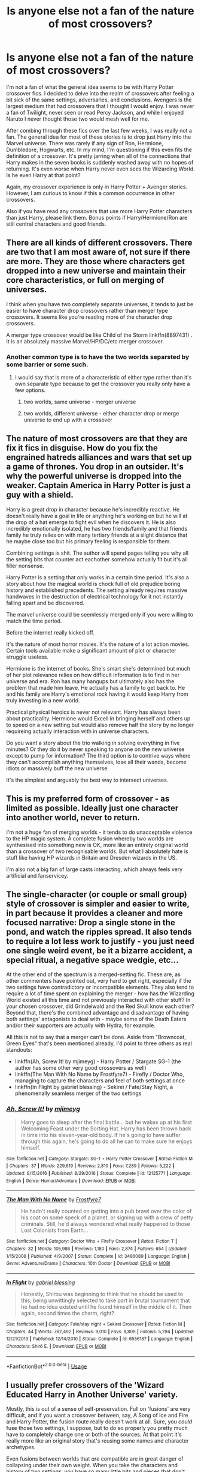 #+TITLE: Is anyone else not a fan of the nature of most crossovers?

* Is anyone else not a fan of the nature of most crossovers?
:PROPERTIES:
:Score: 29
:DateUnix: 1587696572.0
:DateShort: 2020-Apr-24
:FlairText: Discussion
:END:
I'm not a fan of what the general idea seems to be with Harry Potter crossover fics. I decided to delve into the realm of crossovers after feeling a bit sick of the same settings, adversaries, and conclusions. Avengers is the largest medium that had crossovers that I thought I would enjoy. I was never a fan of Twilight, never seen or read Percy Jackson, and while I enjoyed Naruto I never thought those two would mesh well for me.

After combing through these fics over the last few weeks, I was really not a fan. The general idea for most of these stories is to drop just Harry into the Marvel universe. There was rarely if any sign of Ron, Hermione, Dumbledore, Hogwarts, etc. In my mind, I'm questioning if this even fits the definition of a crossover. It's pretty jarring when all of the connections that Harry makes in the seven books is suddenly washed away with no hopes of returning. It's even worse when Harry never even sees the Wizarding World. Is he even Harry at that point?

Again, my crossover experience is only in Harry Potter + Avenger stories. However, I am curious to know if this a common occurrence in other crossovers.

Also if you have read any crossovers that use more Harry Potter characters than just Harry, please link them. Bonus points if Harry/Hermione/Ron are still central characters and good friends.


** There are all kinds of different crossovers. There are two that I am most aware of, not sure if there are more. They are those where characters get dropped into a new universe and maintain their core characteristics, or full on merging of universes.

I think when you have two completely separate universes, it tends to just be easier to have character drop crossovers rather than merger type crossovers. It seems like you're reading more of the character drop crossovers.

A merger type crossover would be like Child of the Storm linkffn(8897431) . It is an absolutely massive Marvel/HP/DC/etc merger crossover.
:PROPERTIES:
:Author: FFCheck
:Score: 14
:DateUnix: 1587699352.0
:DateShort: 2020-Apr-24
:END:

*** Another common type is to have the two worlds separsted by some barrier or some such.
:PROPERTIES:
:Author: mbrock199494
:Score: 3
:DateUnix: 1587699519.0
:DateShort: 2020-Apr-24
:END:

**** I would say that is more of a characteristic of either type rather than it's own separate type because to get the crossover you really only have a few options.

1) two worlds, same universe - merger universe

2) two worlds, different universe - either character drop or merge universe to end up with a crossover
:PROPERTIES:
:Author: FFCheck
:Score: 7
:DateUnix: 1587699847.0
:DateShort: 2020-Apr-24
:END:


** The nature of most crossovers are that they are fix it fics in disguise. How do you fix the engrained hatreds alliances and wars that set up a game of thrones. You drop in an outsider. It's why the powerful universe is dropped into the weaker. Captain America in Harry Potter is just a guy with a shield.

Harry is a great drop in character because he's incredibly reactive. He doesn't really have a goal in life or anything he's working on but he will at the drop of a hat emerge to fight evil when he discovers it. He is also incredibly emotionally isolated, he has two friends/family and that friends family he truly relies on with many tertiary friends at a slight distance that he maybe close too but his primary feeling is responsible for them.

Combining settings is shit. The author will spend pages telling you why all the setting bits that counter act eachother somehow actually fit but it's all filler nonsense.

Harry Potter is a setting that only works in a certain time period. It's also a story about how the magical world is chock full of old prejudice boring history and established precedents. The setting already requires massive handwaves in the destruction of electrical technology for it not instantly falling apart and be discovered.

The marvel universe could be seemlessly merged only if you were willing to match the time period.

Before the internet really kicked off.

It's the nature of most horror movies. It's the nature of a lot action movies. Certain tools available make a significant amount of plot or character struggle useless.

Hermione is the internet of books. She's smart she's determined but much of her plot relevance relies on how difficult information is to find in her universe and era. Ron has many hangups but ultimately also has the problem that made him leave. He actually has a family to get back to. He and his family are Harry's emotional rock having it would keep Harry from truly investing in a new world.

Practical physical heroics is never not relevant. Harry has always been about practicality. Hermione would Excell in bringing herself and others up to speed on a new setting but would also remove half the story by no longer requireing actually interaction with in universe characters.

Do you want a story about the trio walking in solving everything in five minutes? Or they do it by never speaking to anyone on the new universe except to pump for information? The third option is to contrive ways where they can't accomplish anything themselves, lose all their wands, become idiots or massively buff the new universe.

It's the simplest and arguably the best way to intersect universes.
:PROPERTIES:
:Author: ArkonWarlock
:Score: 11
:DateUnix: 1587723143.0
:DateShort: 2020-Apr-24
:END:


** This is my preferred form of crossover - as limited as possible. Ideally just one character into another world, never to return.

I'm not a huge fan of merging worlds - it tends to do unacceptable violence to the HP magic system. A complete fusion whereby two worlds are synthesised into something new is OK, more like an entirely original world than a crossover of two recognisable worlds. But what I absolutely hate is stuff like having HP wizards in Britain and Dresden wizards in the US.

I'm also not a big fan of large casts interacting, which always feels very artificial and fanservicey.
:PROPERTIES:
:Author: Taure
:Score: 27
:DateUnix: 1587713171.0
:DateShort: 2020-Apr-24
:END:


** The single-character (or couple or small group) style of crossover is simpler and easier to write, in part because it provides a cleaner and more focused narrative: Drop a single stone in the pond, and watch the ripples spread. It also tends to require a lot less work to justify - you just need one single weird event, be it a bizarre accident, a special ritual, a negative space wedgie, etc...

At the other end of the spectrum is a merged-setting fic. These are, as other commenters have pointed out, very hard to get right, especially if the two settings have contradictory or incompatible elements. They also tend to require a lot of time spent on explaining the merger - how has the Wizarding World existed all this time and not previously interacted with other stuff? In your chosen crossover, did Grindelwald and the Red Skull know each other? Beyond that, there's the combined advantage and disadvantage of having both settings' antagonists to deal with - maybe some of the Death Eaters and/or their supporters are actually with Hydra, for example.

All this is not to say that a merger can't be done. Aside from "Browncoat, Green Eyes" that's been mentioned already, I'd point to three others as real standouts:

- linkffn(Ah, Screw It! by mjimeyg) - Harry Potter / Stargate SG-1 (the author has some other very good crossovers as well)
- linkffn(The Man With No Name by Frostfyre7) - Firefly / Doctor Who, managing to capture the characters and feel of both settings at once
- linkffn(In Flight by gabriel blessing) - Sekirei / Fate/Stay Night, a phenomenally seamless merger of the two settings
:PROPERTIES:
:Author: WhosThisGeek
:Score: 6
:DateUnix: 1587739459.0
:DateShort: 2020-Apr-24
:END:

*** [[https://www.fanfiction.net/s/12125771/1/][*/Ah, Screw It!/*]] by [[https://www.fanfiction.net/u/1282867/mjimeyg][/mjimeyg/]]

#+begin_quote
  Harry goes to sleep after the final battle... but he wakes up at his first Welcoming Feast under the Sorting Hat. Harry has been thrown back in time into his eleven-year-old body. If he's going to have suffer through this again, he's going to do all he can to make sure he enjoys himself.
#+end_quote

^{/Site/:} ^{fanfiction.net} ^{*|*} ^{/Category/:} ^{Stargate:} ^{SG-1} ^{+} ^{Harry} ^{Potter} ^{Crossover} ^{*|*} ^{/Rated/:} ^{Fiction} ^{M} ^{*|*} ^{/Chapters/:} ^{37} ^{*|*} ^{/Words/:} ^{229,619} ^{*|*} ^{/Reviews/:} ^{2,810} ^{*|*} ^{/Favs/:} ^{7,289} ^{*|*} ^{/Follows/:} ^{5,222} ^{*|*} ^{/Updated/:} ^{9/15/2016} ^{*|*} ^{/Published/:} ^{8/29/2016} ^{*|*} ^{/Status/:} ^{Complete} ^{*|*} ^{/id/:} ^{12125771} ^{*|*} ^{/Language/:} ^{English} ^{*|*} ^{/Genre/:} ^{Humor/Adventure} ^{*|*} ^{/Download/:} ^{[[http://www.ff2ebook.com/old/ffn-bot/index.php?id=12125771&source=ff&filetype=epub][EPUB]]} ^{or} ^{[[http://www.ff2ebook.com/old/ffn-bot/index.php?id=12125771&source=ff&filetype=mobi][MOBI]]}

--------------

[[https://www.fanfiction.net/s/3486089/1/][*/The Man With No Name/*]] by [[https://www.fanfiction.net/u/650923/Frostfyre7][/Frostfyre7/]]

#+begin_quote
  He hadn't really counted on getting into a pub brawl over the color of his coat on some speck of a planet, or signing up with a crew of petty criminals. Still, he'd always wondered what really happened to those Lost Colonists from Earth...
#+end_quote

^{/Site/:} ^{fanfiction.net} ^{*|*} ^{/Category/:} ^{Doctor} ^{Who} ^{+} ^{Firefly} ^{Crossover} ^{*|*} ^{/Rated/:} ^{Fiction} ^{T} ^{*|*} ^{/Chapters/:} ^{32} ^{*|*} ^{/Words/:} ^{105,986} ^{*|*} ^{/Reviews/:} ^{1,180} ^{*|*} ^{/Favs/:} ^{2,874} ^{*|*} ^{/Follows/:} ^{654} ^{*|*} ^{/Updated/:} ^{1/15/2008} ^{*|*} ^{/Published/:} ^{4/9/2007} ^{*|*} ^{/Status/:} ^{Complete} ^{*|*} ^{/id/:} ^{3486089} ^{*|*} ^{/Language/:} ^{English} ^{*|*} ^{/Genre/:} ^{Adventure/Drama} ^{*|*} ^{/Characters/:} ^{10th} ^{Doctor} ^{*|*} ^{/Download/:} ^{[[http://www.ff2ebook.com/old/ffn-bot/index.php?id=3486089&source=ff&filetype=epub][EPUB]]} ^{or} ^{[[http://www.ff2ebook.com/old/ffn-bot/index.php?id=3486089&source=ff&filetype=mobi][MOBI]]}

--------------

[[https://www.fanfiction.net/s/6556187/1/][*/In Flight/*]] by [[https://www.fanfiction.net/u/1263379/gabriel-blessing][/gabriel blessing/]]

#+begin_quote
  Honestly, Shirou was beginning to think that he should be used to this; being unwittingly selected to take part in brutal tournament that he had no idea existed until he found himself in the middle of it. Then again, second times the charm, right?
#+end_quote

^{/Site/:} ^{fanfiction.net} ^{*|*} ^{/Category/:} ^{Fate/stay} ^{night} ^{+} ^{Sekirei} ^{Crossover} ^{*|*} ^{/Rated/:} ^{Fiction} ^{M} ^{*|*} ^{/Chapters/:} ^{44} ^{*|*} ^{/Words/:} ^{762,492} ^{*|*} ^{/Reviews/:} ^{9,010} ^{*|*} ^{/Favs/:} ^{8,809} ^{*|*} ^{/Follows/:} ^{5,294} ^{*|*} ^{/Updated/:} ^{12/21/2013} ^{*|*} ^{/Published/:} ^{12/14/2010} ^{*|*} ^{/Status/:} ^{Complete} ^{*|*} ^{/id/:} ^{6556187} ^{*|*} ^{/Language/:} ^{English} ^{*|*} ^{/Characters/:} ^{Shirō} ^{E.} ^{*|*} ^{/Download/:} ^{[[http://www.ff2ebook.com/old/ffn-bot/index.php?id=6556187&source=ff&filetype=epub][EPUB]]} ^{or} ^{[[http://www.ff2ebook.com/old/ffn-bot/index.php?id=6556187&source=ff&filetype=mobi][MOBI]]}

--------------

*FanfictionBot*^{2.0.0-beta} | [[https://github.com/tusing/reddit-ffn-bot/wiki/Usage][Usage]]
:PROPERTIES:
:Author: FanfictionBot
:Score: 1
:DateUnix: 1587739496.0
:DateShort: 2020-Apr-24
:END:


** I usually prefer crossovers of the 'Wizard Educated Harry in Another Universe' variety.

Mostly, this is out of a sense of self-preservation. Full on 'fusions' are very difficult, and if you want a crossover between, say, A Song of Ice and Fire and Harry Potter, the fusion route really doesn't work at all. Sure, you /could/ fuse those two settings, I suppose, but to do so properly you pretty much have to completely change one or both of the sources. At that point it's really more like an original story that's reusing some names and character archetypes.

Even fusions between worlds that /are/ compatible are in great danger of collapsing under their own weight. When you take the characters and history of two settings, you have so many little bits and pieces that don't quite fit properly that have to be reconciled in some way. Not to mention the fact that you have two casts of characters to try and do justice to in some way.

Fusions work best when the worlds being fused don't make too many pronouncements about the world beyond their story, or general historical events. If they do, then the writer needs to get very creative, or they can side-step the issue. If you're more concerned with telling a story, than the technical process of worldbuilding, then the 'Drop in' crossover seems a reasonable solution.

This is the reason why my most recent story, a crossover with DC, I've gone with 'it's the HP world with a few additions, but DC heroes are starting to emerge in it'. Because a true fusion of those two worlds doesn't really leave us with a world in which the events of Harry's youth make any kind of sense.
:PROPERTIES:
:Author: SteelbadgerMk2
:Score: 5
:DateUnix: 1587713784.0
:DateShort: 2020-Apr-24
:END:


** I generally prefer to keep my genres together, I.E. fantasy to fantasy. So HP-Game of Thrones or HP-Lord of the Rings, etc, /especially/ if it's just Harry who ends up in the other universe. That said, my personal favorite crossover involves Harry Potter and the Matrix linkao3([[https://archiveofourown.org/works/4135485/chapters/9325320]]). This mixes aspects of both worlds so you have Harry and other HP characters playing some critical roles.
:PROPERTIES:
:Author: Efficient_Assistant
:Score: 5
:DateUnix: 1587700777.0
:DateShort: 2020-Apr-24
:END:

*** [[https://archiveofourown.org/works/4135485][*/Harry Potter and the Illusions of Reality/*]] by [[https://www.archiveofourown.org/users/SarcasmDragon/pseuds/SarcasmDragon][/SarcasmDragon/]]

#+begin_quote
  Harry has felt for a long time that there was something strange about the Muggle world. But when he begins receiving strange messages from the notorious mass murderer, Sirius Black, he begins to wonder if the Wizarding world is what he believed it to be. COMPLETE!
#+end_quote

^{/Site/:} ^{Archive} ^{of} ^{Our} ^{Own} ^{*|*} ^{/Fandoms/:} ^{Harry} ^{Potter} ^{-} ^{J.} ^{K.} ^{Rowling,} ^{The} ^{Matrix} ^{<Movies>} ^{*|*} ^{/Published/:} ^{2011-09-11} ^{*|*} ^{/Completed/:} ^{2015-06-14} ^{*|*} ^{/Words/:} ^{156862} ^{*|*} ^{/Chapters/:} ^{30/30} ^{*|*} ^{/Comments/:} ^{4} ^{*|*} ^{/Kudos/:} ^{27} ^{*|*} ^{/Bookmarks/:} ^{14} ^{*|*} ^{/Hits/:} ^{2418} ^{*|*} ^{/ID/:} ^{4135485} ^{*|*} ^{/Download/:} ^{[[https://archiveofourown.org/downloads/4135485/Harry%20Potter%20and%20the.epub?updated_at=1570078679][EPUB]]} ^{or} ^{[[https://archiveofourown.org/downloads/4135485/Harry%20Potter%20and%20the.mobi?updated_at=1570078679][MOBI]]}

--------------

*FanfictionBot*^{2.0.0-beta} | [[https://github.com/tusing/reddit-ffn-bot/wiki/Usage][Usage]]
:PROPERTIES:
:Author: FanfictionBot
:Score: 2
:DateUnix: 1587700803.0
:DateShort: 2020-Apr-24
:END:


** You're looking for fusion stories.
:PROPERTIES:
:Author: EpicBeardMan
:Score: 2
:DateUnix: 1587706372.0
:DateShort: 2020-Apr-24
:END:


** The problem with entire world merging is that you usually have too very different set of rules and you end up dropping one or the other. I like the single character dropped in another world crossovers best because it focuses on only them and how they adapt to the new world. Harry is a very adaptable character who just seems to acceot all the crazy shit that happens to him making him oerfect for crossovers like this. That being said the MCU crossovers are annoying because often Harry shows up and just destroys all enemies with his magic and master of death powers.
:PROPERTIES:
:Author: jasoneill23
:Score: 2
:DateUnix: 1587718513.0
:DateShort: 2020-Apr-24
:END:


** You might like Harry Potter and the Natural Twenty. A HP/DnD crossover where an original character gets thrust into the story of Harry Potter. I think it's delightful.

linkffn(8096183)
:PROPERTIES:
:Author: werepat
:Score: 2
:DateUnix: 1587729941.0
:DateShort: 2020-Apr-24
:END:

*** [[https://www.fanfiction.net/s/8096183/1/][*/Harry Potter and the Natural 20/*]] by [[https://www.fanfiction.net/u/3989854/Sir-Poley][/Sir Poley/]]

#+begin_quote
  Milo, a genre-savvy D&D Wizard and Adventurer Extraordinaire is forced to attend Hogwarts, and soon finds himself plunged into a new adventure of magic, mad old Wizards, metagaming, misunderstandings, and munchkinry. Updates monthly.
#+end_quote

^{/Site/:} ^{fanfiction.net} ^{*|*} ^{/Category/:} ^{Harry} ^{Potter} ^{+} ^{Dungeons} ^{and} ^{Dragons} ^{Crossover} ^{*|*} ^{/Rated/:} ^{Fiction} ^{T} ^{*|*} ^{/Chapters/:} ^{74} ^{*|*} ^{/Words/:} ^{314,214} ^{*|*} ^{/Reviews/:} ^{6,628} ^{*|*} ^{/Favs/:} ^{6,696} ^{*|*} ^{/Follows/:} ^{7,540} ^{*|*} ^{/Updated/:} ^{8/2/2018} ^{*|*} ^{/Published/:} ^{5/7/2012} ^{*|*} ^{/id/:} ^{8096183} ^{*|*} ^{/Language/:} ^{English} ^{*|*} ^{/Download/:} ^{[[http://www.ff2ebook.com/old/ffn-bot/index.php?id=8096183&source=ff&filetype=epub][EPUB]]} ^{or} ^{[[http://www.ff2ebook.com/old/ffn-bot/index.php?id=8096183&source=ff&filetype=mobi][MOBI]]}

--------------

*FanfictionBot*^{2.0.0-beta} | [[https://github.com/tusing/reddit-ffn-bot/wiki/Usage][Usage]]
:PROPERTIES:
:Author: FanfictionBot
:Score: 1
:DateUnix: 1587729956.0
:DateShort: 2020-Apr-24
:END:


*** And vice versa. That's a good one where characters crossing over both ways is handled well.
:PROPERTIES:
:Author: oneonetwooneonetwo
:Score: 1
:DateUnix: 1587770218.0
:DateShort: 2020-Apr-25
:END:


** This is the best avenger+HP crossover i've read it combines the universes well instead of just dropping Harry in avengers. There only dumbledore bashing and it's not massive either so try it out if you like the trio sticking together.

[[https://archiveofourown.org/works/17926664/chapters/42330374]]
:PROPERTIES:
:Author: CreepyUncleLuke
:Score: 2
:DateUnix: 1587771133.0
:DateShort: 2020-Apr-25
:END:


** I think the big issue with just dropping Harry into another world is that, well, he's not really all that interesting on his own. What defines him in canon is his relationships, his friends/enemies, really - but as a character, he's not all that special.

So if the crossover is just 'drop Harry into another universe', it runs into that issue right off the bat. It also runs into the issue of Harry Potter magic being very vague in its limits, and usually interpreted to be way more powerful than whatever other universe it's in. And a Harry that's 10x more powerful than anyone else is even more boring to read about.

The crossovers that I think work best do involve the Wizarding World. I think bringing another character into the WW works better than the reverse - or, at least, better than Harry going over there. The usually more powerful interpretation of WW magic is usually counteracted by having a singular person using a different magical system, for instance, and abusing that fact (eg, Harry Potter and the Natural 20). I could see that working well with Sanderson fics, too.

Fusion fics can work pretty well, though apparently a lot of people here dislike them. That's where the HP WW is not just apart from the muggle world, but also some other aspects of the crossover setting. Personally, I think this is a lot more interesting as a crossover than just plucking a character and tossing them over, as long as the settings can be made to overlap appropriately... which is not easy to do. However, I found that the Denarian Renegade and its sequels did a good job of integrating the Dresden universe (which I haven't actually read >< ) and the HP one into a shared one, for instance. I imagine someone could do the same with the Avengers, though that might be difficult to make interesting when written out.
:PROPERTIES:
:Author: matgopack
:Score: 2
:DateUnix: 1587730625.0
:DateShort: 2020-Apr-24
:END:


** Yes I agree! :( I did read a harry potter avenger crossover once and harry was like 7 and in the second chapter they changed his name and language so it was like WHY DIDN'T YOU JUST MAKE A STORY WITH YOUR OC INSTEAD since that was clearly what you wanted? :( Stories that just randomly change Harry for no real reason of cause or effect are just OC's they slapped harry's name onto. It is frustrating.
:PROPERTIES:
:Score: 2
:DateUnix: 1587696865.0
:DateShort: 2020-Apr-24
:END:


** If your okay with Supernatural xovers, On the Wings of an Angel by MisteryMaiden is good. From what I remember, its more Harry Poter with a few angels/demons from Supernatural, but that mightve changed since I last read it.
:PROPERTIES:
:Author: mbrock199494
:Score: 1
:DateUnix: 1587698290.0
:DateShort: 2020-Apr-24
:END:


** A Charmed Wizard by PadyandMoony is a Charmed xover where the Charmed One and family goes to Hogwarts because appearently Harry's Pipers son and had to be hidden away with the Potters because of reasons.
:PROPERTIES:
:Author: mbrock199494
:Score: 1
:DateUnix: 1587699159.0
:DateShort: 2020-Apr-24
:END:


** Yeah a number of crossovers are just... awful. I've read some fantastic ones too, but if all you're doing is uprooting a character and ham fisting them into a canon storyline as a love interest.... Or taking the character and making them as non-canon and op as possible in a new world... If you're doing that, might as well just have an OC. I really don't like when a character is borrowed into a new world without regard to their own story, experiences or even their actual personality. Even worse when it's more than one.
:PROPERTIES:
:Author: Yabooccy
:Score: 1
:DateUnix: 1587701327.0
:DateShort: 2020-Apr-24
:END:


** Try this, its Harry Potter and Warhammer 40k crossover. You don't really need to know much about warhammer or anything at all to thoroughly enjoy this story. Story: Through the Veil Strangely [[https://www.fanfiction.net/s/10150152]]
:PROPERTIES:
:Author: baasum_
:Score: 1
:DateUnix: 1587707483.0
:DateShort: 2020-Apr-24
:END:

*** If Harry doesn't instantly get a bolt round through his head after being declared a witch I'm not buying the merger.
:PROPERTIES:
:Author: ArkonWarlock
:Score: 2
:DateUnix: 1587723684.0
:DateShort: 2020-Apr-24
:END:

**** The OP said he doesnt like fics where it deposits harry in the other fandom this a mix where it's more of the idea of warhammer. Just try it out it's quite entertaining
:PROPERTIES:
:Author: baasum_
:Score: 2
:DateUnix: 1587724523.0
:DateShort: 2020-Apr-24
:END:

***** I'm liking it so far but it is an oc dropped in the Harry Potter verse
:PROPERTIES:
:Author: ArkonWarlock
:Score: 2
:DateUnix: 1587729245.0
:DateShort: 2020-Apr-24
:END:

****** The author has some more fics which are similar, unfortunately they do not involve the sheer unadulterated violence or gore as one would hope for coming from putting a space marine into anything other than a sector wide WAARGH
:PROPERTIES:
:Author: baasum_
:Score: 1
:DateUnix: 1587731053.0
:DateShort: 2020-Apr-24
:END:


**** Additionally if you do know of such fics drop a link pls
:PROPERTIES:
:Author: baasum_
:Score: 1
:DateUnix: 1587724617.0
:DateShort: 2020-Apr-24
:END:


** I know of at least one HP/Avengers crossover where Harry does spend a lot of time in Hogwarts. I don't remember if Ron or Hermione are still central to the story. The Hogwarts years starts at chapter 23, if you're curious. Fates Be Changed by The Homing Pigeon. linkffn(11397437)
:PROPERTIES:
:Author: nefrmt
:Score: 1
:DateUnix: 1587707547.0
:DateShort: 2020-Apr-24
:END:

*** [[https://www.fanfiction.net/s/11397437/1/][*/Fates Be Changed/*]] by [[https://www.fanfiction.net/u/4783217/The-Homing-Pigeon][/The Homing Pigeon/]]

#+begin_quote
  An orphan and an outcast, living two lives that should never have intercepted. However what could happen if a nudge forces these worlds to collide? With a new name and a new father will the Boy-Who-Lived accept what Fate marked him for? A Bruce Banner/Harry Potter father/son relationship. Skip to Chapter 13 for the start of the Avengers.
#+end_quote

^{/Site/:} ^{fanfiction.net} ^{*|*} ^{/Category/:} ^{Harry} ^{Potter} ^{+} ^{Avengers} ^{Crossover} ^{*|*} ^{/Rated/:} ^{Fiction} ^{T} ^{*|*} ^{/Chapters/:} ^{69} ^{*|*} ^{/Words/:} ^{349,121} ^{*|*} ^{/Reviews/:} ^{3,415} ^{*|*} ^{/Favs/:} ^{7,933} ^{*|*} ^{/Follows/:} ^{7,475} ^{*|*} ^{/Updated/:} ^{7/14/2017} ^{*|*} ^{/Published/:} ^{7/22/2015} ^{*|*} ^{/Status/:} ^{Complete} ^{*|*} ^{/id/:} ^{11397437} ^{*|*} ^{/Language/:} ^{English} ^{*|*} ^{/Genre/:} ^{Family} ^{*|*} ^{/Characters/:} ^{Harry} ^{P.,} ^{Hulk/Bruce} ^{B.} ^{*|*} ^{/Download/:} ^{[[http://www.ff2ebook.com/old/ffn-bot/index.php?id=11397437&source=ff&filetype=epub][EPUB]]} ^{or} ^{[[http://www.ff2ebook.com/old/ffn-bot/index.php?id=11397437&source=ff&filetype=mobi][MOBI]]}

--------------

*FanfictionBot*^{2.0.0-beta} | [[https://github.com/tusing/reddit-ffn-bot/wiki/Usage][Usage]]
:PROPERTIES:
:Author: FanfictionBot
:Score: 1
:DateUnix: 1587707567.0
:DateShort: 2020-Apr-24
:END:


** here's a pretty cool crossover with Calvin & Hobbes. You get a lot of side harry potter characters in this fic. linkffn(2760303)
:PROPERTIES:
:Author: TheLaurence
:Score: 1
:DateUnix: 1587719475.0
:DateShort: 2020-Apr-24
:END:

*** [[https://www.fanfiction.net/s/2760303/1/][*/The Best Seven Years/*]] by [[https://www.fanfiction.net/u/928920/Blu-Taiger][/Blu Taiger/]]

#+begin_quote
  Calvin is eighteen and living in England with his folks. Now, he's faced with the task of telling Susie what he's been doing for the past seven years.
#+end_quote

^{/Site/:} ^{fanfiction.net} ^{*|*} ^{/Category/:} ^{Harry} ^{Potter} ^{+} ^{Calvin} ^{&} ^{Hobbes} ^{Crossover} ^{*|*} ^{/Rated/:} ^{Fiction} ^{K+} ^{*|*} ^{/Chapters/:} ^{20} ^{*|*} ^{/Words/:} ^{90,344} ^{*|*} ^{/Reviews/:} ^{366} ^{*|*} ^{/Favs/:} ^{654} ^{*|*} ^{/Follows/:} ^{256} ^{*|*} ^{/Updated/:} ^{8/15/2009} ^{*|*} ^{/Published/:} ^{1/19/2006} ^{*|*} ^{/Status/:} ^{Complete} ^{*|*} ^{/id/:} ^{2760303} ^{*|*} ^{/Language/:} ^{English} ^{*|*} ^{/Genre/:} ^{Humor/Adventure} ^{*|*} ^{/Characters/:} ^{Luna} ^{L.,} ^{Calvin,} ^{Susie} ^{Derkins} ^{*|*} ^{/Download/:} ^{[[http://www.ff2ebook.com/old/ffn-bot/index.php?id=2760303&source=ff&filetype=epub][EPUB]]} ^{or} ^{[[http://www.ff2ebook.com/old/ffn-bot/index.php?id=2760303&source=ff&filetype=mobi][MOBI]]}

--------------

*FanfictionBot*^{2.0.0-beta} | [[https://github.com/tusing/reddit-ffn-bot/wiki/Usage][Usage]]
:PROPERTIES:
:Author: FanfictionBot
:Score: 1
:DateUnix: 1587719489.0
:DateShort: 2020-Apr-24
:END:


** I'm a big fan of that style of crossover actually, and that's what most crossovers of ALL fandoms are like. One character or element from 1 story dropped into another, Harry Potter Crossovers have HP thrown into another world 90% of the time, that's just the meta for that crossover, it's not an ideal crossover 'setting', like marvel or DC are. Those two normally have the 'other' fiction dropped into their world, same with LOTR crossovers which is a setting crossover, in fact one of my favourite HP fics is a crossover, Shadow of Angmar. Though I wasn't a huge fan of the latest chapter, it felt like a bit of a let down after the long wait. I was looking forward to jumping right into the Hobbit and seeing some HP/Canon lots interactions, but it seems like that's not happening, likewise there are other in universe changes which I'm not a fan of. When I read the first Arc I really loved it and couldn't wait to see this Harry get stuck in with the events of the main LOTR story, but all the emergant AU elements are making that seem quite unlikely so I'm quite apprehensive now.

And worm crossovers are one of the more balanced ones, either a power or person getting dropped in worm, or Taylor getting dropped in another world.

When you mentioned all the other characters in Harry Potter being absent in Avevgers fanfic... I think that's a good thing. A full setting merger like that; I just cannot see it as ending up as anything other than a huge mess.
:PROPERTIES:
:Author: CorruptedFlame
:Score: 1
:DateUnix: 1587729259.0
:DateShort: 2020-Apr-24
:END:


** I'm writing a crossover between my little pony and Harry Potter. It's what you would call a character drop in fic.

[[https://www.fanfiction.net/s/13456084/1/Pinkie-Pie-goes-to-Hogwarts]]

Story is basically about Pinkie Pie Mary Sueing her way through Hogwarts...Or is it?
:PROPERTIES:
:Author: WoomyWobble
:Score: 1
:DateUnix: 1587735051.0
:DateShort: 2020-Apr-24
:END:


** [deleted]
:PROPERTIES:
:Score: 1
:DateUnix: 1587742240.0
:DateShort: 2020-Apr-24
:END:

*** [[https://www.fanfiction.net/s/12851009/1/][*/Misplaced Blossom/*]] by [[https://www.fanfiction.net/u/701790/Hiei-s-Cute-Girl][/Hiei's Cute Girl/]]

#+begin_quote
  Her bleeding heart really will kill her someday, Sakura muses. Non-romance.
#+end_quote

^{/Site/:} ^{fanfiction.net} ^{*|*} ^{/Category/:} ^{Lord} ^{of} ^{the} ^{Rings} ^{+} ^{Naruto} ^{Crossover} ^{*|*} ^{/Rated/:} ^{Fiction} ^{T} ^{*|*} ^{/Chapters/:} ^{9} ^{*|*} ^{/Words/:} ^{74,142} ^{*|*} ^{/Reviews/:} ^{391} ^{*|*} ^{/Favs/:} ^{518} ^{*|*} ^{/Follows/:} ^{644} ^{*|*} ^{/Updated/:} ^{11/29/2018} ^{*|*} ^{/Published/:} ^{2/26/2018} ^{*|*} ^{/id/:} ^{12851009} ^{*|*} ^{/Language/:} ^{English} ^{*|*} ^{/Genre/:} ^{Adventure/Humor} ^{*|*} ^{/Characters/:} ^{Aragorn,} ^{Sakura} ^{H.} ^{*|*} ^{/Download/:} ^{[[http://www.ff2ebook.com/old/ffn-bot/index.php?id=12851009&source=ff&filetype=epub][EPUB]]} ^{or} ^{[[http://www.ff2ebook.com/old/ffn-bot/index.php?id=12851009&source=ff&filetype=mobi][MOBI]]}

--------------

*FanfictionBot*^{2.0.0-beta} | [[https://github.com/tusing/reddit-ffn-bot/wiki/Usage][Usage]]
:PROPERTIES:
:Author: FanfictionBot
:Score: 1
:DateUnix: 1587742258.0
:DateShort: 2020-Apr-24
:END:


** Linkffn(five istari and the four warlocks)
:PROPERTIES:
:Author: nousernameslef
:Score: 1
:DateUnix: 1587751294.0
:DateShort: 2020-Apr-24
:END:

*** [[https://www.fanfiction.net/s/13314997/1/][*/Five Istari and Four Warlocks/*]] by [[https://www.fanfiction.net/u/12022188/darienqmk][/darienqmk/]]

#+begin_quote
  Harry, Ron, Fleur and Katie travel to Middle-Earth as part of their interdimensional apparition experiment. The four pseudo-immortals tend to procrastinate a lot. Just like Gandalf and the Elves, really.
#+end_quote

^{/Site/:} ^{fanfiction.net} ^{*|*} ^{/Category/:} ^{Harry} ^{Potter} ^{+} ^{Lord} ^{of} ^{the} ^{Rings} ^{Crossover} ^{*|*} ^{/Rated/:} ^{Fiction} ^{M} ^{*|*} ^{/Chapters/:} ^{15} ^{*|*} ^{/Words/:} ^{106,061} ^{*|*} ^{/Reviews/:} ^{108} ^{*|*} ^{/Favs/:} ^{486} ^{*|*} ^{/Follows/:} ^{671} ^{*|*} ^{/Updated/:} ^{2/14} ^{*|*} ^{/Published/:} ^{6/18/2019} ^{*|*} ^{/id/:} ^{13314997} ^{*|*} ^{/Language/:} ^{English} ^{*|*} ^{/Genre/:} ^{Adventure/Fantasy} ^{*|*} ^{/Characters/:} ^{Harry} ^{P.,} ^{Fleur} ^{D.,} ^{Gandalf} ^{*|*} ^{/Download/:} ^{[[http://www.ff2ebook.com/old/ffn-bot/index.php?id=13314997&source=ff&filetype=epub][EPUB]]} ^{or} ^{[[http://www.ff2ebook.com/old/ffn-bot/index.php?id=13314997&source=ff&filetype=mobi][MOBI]]}

--------------

*FanfictionBot*^{2.0.0-beta} | [[https://github.com/tusing/reddit-ffn-bot/wiki/Usage][Usage]]
:PROPERTIES:
:Author: FanfictionBot
:Score: 1
:DateUnix: 1587751312.0
:DateShort: 2020-Apr-24
:END:


** Most of the crossovers I'm aware of are character drops, as noted by others. Some that I like that aren't merely character drops are:

linkffn(Plantagenet by HiBob) is a well-done crossover with Randall Garrett's "Lord Darcy" stories that involves more characters than just Harry, although he is the main one.

linkffn(Harry Potter and the Invincible Technomage) is a Marvel crossover that involves more than just Harry, although other students are more prominent in the story than Ron.

linkffn(Harry Potter and the Alternate Tournament by twistyguru) is a Mary Poppins cross that inserts a number of Disney characters and movies in the HP universe, mostly as cameos, except for Mary Poppins herself. Slight references to slash, but nothing too overt, if that bothers you.

linkffn(The Girl Who Loved by Darth Drafter) and its sequel are multi crosses between Harry Potter, Ranma 1/2, and Sailor Moon, with minor cameos and references to other series. Ron's not a major supporting character, but Hermione is there through the end of the sequel.
:PROPERTIES:
:Author: steve_wheeler
:Score: 1
:DateUnix: 1587836416.0
:DateShort: 2020-Apr-25
:END:

*** [[https://www.fanfiction.net/s/1896471/1/][*/Plantagenet/*]] by [[https://www.fanfiction.net/u/111559/HiBob][/HiBob/]]

#+begin_quote
  Harry found the boy by falling on him. He remembers the blood. Professor McGonagall recognized the boy, even with Harry next to him. His presence would change the future more than anyone could imagine. A completed story.
#+end_quote

^{/Site/:} ^{fanfiction.net} ^{*|*} ^{/Category/:} ^{Harry} ^{Potter} ^{*|*} ^{/Rated/:} ^{Fiction} ^{T} ^{*|*} ^{/Chapters/:} ^{51} ^{*|*} ^{/Words/:} ^{273,996} ^{*|*} ^{/Reviews/:} ^{237} ^{*|*} ^{/Favs/:} ^{288} ^{*|*} ^{/Follows/:} ^{75} ^{*|*} ^{/Updated/:} ^{9/19/2004} ^{*|*} ^{/Published/:} ^{6/6/2004} ^{*|*} ^{/Status/:} ^{Complete} ^{*|*} ^{/id/:} ^{1896471} ^{*|*} ^{/Language/:} ^{English} ^{*|*} ^{/Genre/:} ^{Adventure} ^{*|*} ^{/Download/:} ^{[[http://www.ff2ebook.com/old/ffn-bot/index.php?id=1896471&source=ff&filetype=epub][EPUB]]} ^{or} ^{[[http://www.ff2ebook.com/old/ffn-bot/index.php?id=1896471&source=ff&filetype=mobi][MOBI]]}

--------------

[[https://www.fanfiction.net/s/3933832/1/][*/Harry Potter and the Invincible TechnoMage/*]] by [[https://www.fanfiction.net/u/1298529/Clell65619][/Clell65619/]]

#+begin_quote
  Harry Potter and the Marvel Universe. 5 year old Harry accompanies the Dursleys on a Business trip to Stark International, where an industrial accident kills all of Harry's living relatives. A very different Harry goes to Hogwarts. Dating, Romance, noship
#+end_quote

^{/Site/:} ^{fanfiction.net} ^{*|*} ^{/Category/:} ^{Harry} ^{Potter} ^{+} ^{Ironman} ^{Crossover} ^{*|*} ^{/Rated/:} ^{Fiction} ^{T} ^{*|*} ^{/Chapters/:} ^{25} ^{*|*} ^{/Words/:} ^{208,886} ^{*|*} ^{/Reviews/:} ^{6,275} ^{*|*} ^{/Favs/:} ^{13,225} ^{*|*} ^{/Follows/:} ^{15,782} ^{*|*} ^{/Updated/:} ^{8/28/2018} ^{*|*} ^{/Published/:} ^{12/7/2007} ^{*|*} ^{/id/:} ^{3933832} ^{*|*} ^{/Language/:} ^{English} ^{*|*} ^{/Genre/:} ^{Adventure/Fantasy} ^{*|*} ^{/Characters/:} ^{Harry} ^{P.,} ^{A.} ^{E.} ^{Stark/Tony} ^{*|*} ^{/Download/:} ^{[[http://www.ff2ebook.com/old/ffn-bot/index.php?id=3933832&source=ff&filetype=epub][EPUB]]} ^{or} ^{[[http://www.ff2ebook.com/old/ffn-bot/index.php?id=3933832&source=ff&filetype=mobi][MOBI]]}

--------------

[[https://www.fanfiction.net/s/6990881/1/][*/Harry Potter and the Alternative Tournament/*]] by [[https://www.fanfiction.net/u/1133360/twistyguru][/twistyguru/]]

#+begin_quote
  The Goblet of Fire creates a binding magical contract, not only on the student but the school...so what school is Harry representing? Harry gets a new Headmistress who's practically perfect, and the Tournament gets the Guru treatment! Xover, imp. Slash!
#+end_quote

^{/Site/:} ^{fanfiction.net} ^{*|*} ^{/Category/:} ^{Harry} ^{Potter} ^{+} ^{Mary} ^{Poppins} ^{Crossover} ^{*|*} ^{/Rated/:} ^{Fiction} ^{T} ^{*|*} ^{/Chapters/:} ^{6} ^{*|*} ^{/Words/:} ^{46,007} ^{*|*} ^{/Reviews/:} ^{399} ^{*|*} ^{/Favs/:} ^{2,231} ^{*|*} ^{/Follows/:} ^{530} ^{*|*} ^{/Updated/:} ^{6/8/2012} ^{*|*} ^{/Published/:} ^{5/14/2011} ^{*|*} ^{/Status/:} ^{Complete} ^{*|*} ^{/id/:} ^{6990881} ^{*|*} ^{/Language/:} ^{English} ^{*|*} ^{/Genre/:} ^{Humor} ^{*|*} ^{/Characters/:} ^{Harry} ^{P.} ^{*|*} ^{/Download/:} ^{[[http://www.ff2ebook.com/old/ffn-bot/index.php?id=6990881&source=ff&filetype=epub][EPUB]]} ^{or} ^{[[http://www.ff2ebook.com/old/ffn-bot/index.php?id=6990881&source=ff&filetype=mobi][MOBI]]}

--------------

[[https://www.fanfiction.net/s/5353683/1/][*/The Girl Who Loved/*]] by [[https://www.fanfiction.net/u/1933697/Darth-Drafter][/Darth Drafter/]]

#+begin_quote
  Sirius is dead. The Headmaster reveals to Harry what he believes the power Voldemort knows not is supposed to be. Not just 'love' but a specific kind of love. Harry disagrees. He reacts with an 8 timezone apparition to the Pools of Sorrow in China. Multicross of HP, SM and Ranma 1/2. Harry/Usagi SailorMoon
#+end_quote

^{/Site/:} ^{fanfiction.net} ^{*|*} ^{/Category/:} ^{Sailor} ^{Moon} ^{+} ^{Harry} ^{Potter} ^{Crossover} ^{*|*} ^{/Rated/:} ^{Fiction} ^{M} ^{*|*} ^{/Chapters/:} ^{18} ^{*|*} ^{/Words/:} ^{152,525} ^{*|*} ^{/Reviews/:} ^{346} ^{*|*} ^{/Favs/:} ^{1,459} ^{*|*} ^{/Follows/:} ^{587} ^{*|*} ^{/Updated/:} ^{12/28/2009} ^{*|*} ^{/Published/:} ^{9/3/2009} ^{*|*} ^{/Status/:} ^{Complete} ^{*|*} ^{/id/:} ^{5353683} ^{*|*} ^{/Language/:} ^{English} ^{*|*} ^{/Genre/:} ^{Humor/Adventure} ^{*|*} ^{/Characters/:} ^{Usagi} ^{T./Serena/Bunny/Sailor} ^{Moon,} ^{Harry} ^{P.} ^{*|*} ^{/Download/:} ^{[[http://www.ff2ebook.com/old/ffn-bot/index.php?id=5353683&source=ff&filetype=epub][EPUB]]} ^{or} ^{[[http://www.ff2ebook.com/old/ffn-bot/index.php?id=5353683&source=ff&filetype=mobi][MOBI]]}

--------------

*FanfictionBot*^{2.0.0-beta} | [[https://github.com/tusing/reddit-ffn-bot/wiki/Usage][Usage]]
:PROPERTIES:
:Author: FanfictionBot
:Score: 1
:DateUnix: 1587836467.0
:DateShort: 2020-Apr-25
:END:


** Let me start off by saying I respect everyone. I am ABSOLUTELY a ally to the LGBTQ COMMUNITY...I enjoy crossovers if they fit thematically. Like Harry Potter and Narnia, lord of the rings, GoT, or even twilight if you wanna push it but frankly the one thing I cant stand particularly in the twilight ones is how overwhelmingly gay 90 percent of them are. I respect people's right to love who they love but as a straight Male I hate it when a good fanfiction is suddenly just a cheesy forced romance between harry and x twilight character. Like come ON! imagine Voldermorts army + the vulturi + giants, dementors and all those dark creatures desending against Hogwarts with only harry, the order and the cullens. It should be a epic battle but half way through edward and/or jacob embraces harry and blah blah blah like dude come on!
:PROPERTIES:
:Author: unicornhumper2000
:Score: 1
:DateUnix: 1592634109.0
:DateShort: 2020-Jun-20
:END:


** Indeed. I don't like those "Harry the OC in another world" stories.
:PROPERTIES:
:Author: Starfox5
:Score: 0
:DateUnix: 1587701708.0
:DateShort: 2020-Apr-24
:END:


** That's what I wrote about [[https://matej.ceplovi.cz/blog/harry-potter-and-dorothy-sayers.html][on my blog]] (originally from discussion [[https://www.reddit.com/r/HPfanfiction/comments/fk43ov/overused_tropes/][here]]): whole nature of 90 % of all crossovers just means they have to fail. Nature of two universes is so different, that you have to brutally violate one or another so much, it doesn't make sense. Just don't call the character Harry Potter, make it OC in other universe, and we all be much happier.

The fundamental problem of HP/fantasy crossovers is that HP is actually not a fantasy, or at least not in the conventional meaning of 90 % of all fantasy stories.

There are very few exceptions (e.g., I liked linkao3(Operation Wandless by EllianaDunla) or [[https://archiveofourown.org/series/104579][Muggle Interface Team by Northumbrian]], which has just a whiff of the crossover with [[https://en.wikipedia.org/wiki/Being_Human_(British_TV_series][Being Human]])), but they can easily fit in those mentioned 10 %.
:PROPERTIES:
:Author: ceplma
:Score: 1
:DateUnix: 1587702642.0
:DateShort: 2020-Apr-24
:END:

*** [[https://archiveofourown.org/works/784221][*/Operation Wandless/*]] by [[https://www.archiveofourown.org/users/EllianaDunla/pseuds/EllianaDunla][/EllianaDunla/]]

#+begin_quote
  Harry Potter has no idea what to do. His new Auror recruits are nothing short of hopeless. Then an idea hits him..."So, let me get this straight: we're supposed to show some wand-waving weirdos how to do our job?""Yes, that is the general idea."Or: failing Auror recruits get dumped with MI-5 to get a lesson in how spying is really done, and with cooperating magical and Muggle terrorists on the loose, working together might just be a necessity anyway.Set in Spooks season 5 and after the Deathly Hallows, but before the epilogue of Harry Potter
#+end_quote

^{/Site/:} ^{Archive} ^{of} ^{Our} ^{Own} ^{*|*} ^{/Fandoms/:} ^{Harry} ^{Potter} ^{-} ^{J.} ^{K.} ^{Rowling,} ^{Spooks} ^{|} ^{MI-5} ^{*|*} ^{/Published/:} ^{2013-05-04} ^{*|*} ^{/Completed/:} ^{2013-12-12} ^{*|*} ^{/Words/:} ^{112021} ^{*|*} ^{/Chapters/:} ^{30/30} ^{*|*} ^{/Comments/:} ^{20} ^{*|*} ^{/Kudos/:} ^{28} ^{*|*} ^{/Bookmarks/:} ^{4} ^{*|*} ^{/Hits/:} ^{1827} ^{*|*} ^{/ID/:} ^{784221} ^{*|*} ^{/Download/:} ^{[[https://archiveofourown.org/downloads/784221/Operation%20Wandless.epub?updated_at=1387630220][EPUB]]} ^{or} ^{[[https://archiveofourown.org/downloads/784221/Operation%20Wandless.mobi?updated_at=1387630220][MOBI]]}

--------------

*FanfictionBot*^{2.0.0-beta} | [[https://github.com/tusing/reddit-ffn-bot/wiki/Usage][Usage]]
:PROPERTIES:
:Author: FanfictionBot
:Score: 1
:DateUnix: 1587702650.0
:DateShort: 2020-Apr-24
:END:


*** The one I like the best is actually a HP/Space Western - its a nearly flawless fusion imo. linkffn(2857962)

Now, I read a lot of avengers crossovers, and I like them. A lot. But you absolutely have a point that they're a bit like slamming a round peg into a square hole.
:PROPERTIES:
:Author: hrmdurr
:Score: 1
:DateUnix: 1587737568.0
:DateShort: 2020-Apr-24
:END:

**** [[https://www.fanfiction.net/s/2857962/1/][*/Browncoat, Green Eyes/*]] by [[https://www.fanfiction.net/u/649528/nonjon][/nonjon/]]

#+begin_quote
  COMPLETE. Firefly: :Harry Potter crossover Post Serenity. Two years have passed since the secret of the planet Miranda got broadcast across the whole 'verse in 2518. The crew of Serenity finally hires a new pilot, but he's a bit peculiar.
#+end_quote

^{/Site/:} ^{fanfiction.net} ^{*|*} ^{/Category/:} ^{Harry} ^{Potter} ^{+} ^{Firefly} ^{Crossover} ^{*|*} ^{/Rated/:} ^{Fiction} ^{M} ^{*|*} ^{/Chapters/:} ^{39} ^{*|*} ^{/Words/:} ^{298,538} ^{*|*} ^{/Reviews/:} ^{4,613} ^{*|*} ^{/Favs/:} ^{8,680} ^{*|*} ^{/Follows/:} ^{2,689} ^{*|*} ^{/Updated/:} ^{11/12/2006} ^{*|*} ^{/Published/:} ^{3/23/2006} ^{*|*} ^{/Status/:} ^{Complete} ^{*|*} ^{/id/:} ^{2857962} ^{*|*} ^{/Language/:} ^{English} ^{*|*} ^{/Genre/:} ^{Adventure} ^{*|*} ^{/Characters/:} ^{Harry} ^{P.,} ^{River} ^{*|*} ^{/Download/:} ^{[[http://www.ff2ebook.com/old/ffn-bot/index.php?id=2857962&source=ff&filetype=epub][EPUB]]} ^{or} ^{[[http://www.ff2ebook.com/old/ffn-bot/index.php?id=2857962&source=ff&filetype=mobi][MOBI]]}

--------------

*FanfictionBot*^{2.0.0-beta} | [[https://github.com/tusing/reddit-ffn-bot/wiki/Usage][Usage]]
:PROPERTIES:
:Author: FanfictionBot
:Score: 1
:DateUnix: 1587737582.0
:DateShort: 2020-Apr-24
:END:


*** On the topic of stories with the same "spirit" being the best material for crossovers: Harry Potter/Mary Poppins is the way to go.
:PROPERTIES:
:Author: Taure
:Score: 1
:DateUnix: 1587713939.0
:DateShort: 2020-Apr-24
:END:

**** Yeah, that could work. Or some crossovers with classical literature, I always hoped there would be some story of Modesty Barebone after the first FBWF film, which could be a bit of crossover with “Oliver Twist” (linkao3(8887813) suggested something like this, but this should be truly serious long novel). Also, there are few stories crossed with “Pride and Prejudice” or Sherlock Holmes novels.
:PROPERTIES:
:Author: ceplma
:Score: 1
:DateUnix: 1587717353.0
:DateShort: 2020-Apr-24
:END:

***** [[https://archiveofourown.org/works/8887813][*/Street-Smart/*]] by [[https://www.archiveofourown.org/users/221b_ee/pseuds/221b_ee][/221b_ee/]]

#+begin_quote
  What happened to Modesty after the whole Credence thing?
#+end_quote

^{/Site/:} ^{Archive} ^{of} ^{Our} ^{Own} ^{*|*} ^{/Fandom/:} ^{Fantastic} ^{Beasts} ^{and} ^{Where} ^{to} ^{Find} ^{Them} ^{<Movies>} ^{*|*} ^{/Published/:} ^{2016-12-18} ^{*|*} ^{/Words/:} ^{524} ^{*|*} ^{/Chapters/:} ^{1/1} ^{*|*} ^{/Comments/:} ^{6} ^{*|*} ^{/Kudos/:} ^{19} ^{*|*} ^{/Bookmarks/:} ^{1} ^{*|*} ^{/Hits/:} ^{264} ^{*|*} ^{/ID/:} ^{8887813} ^{*|*} ^{/Download/:} ^{[[https://archiveofourown.org/downloads/8887813/Street-Smart.epub?updated_at=1482097012][EPUB]]} ^{or} ^{[[https://archiveofourown.org/downloads/8887813/Street-Smart.mobi?updated_at=1482097012][MOBI]]}

--------------

*FanfictionBot*^{2.0.0-beta} | [[https://github.com/tusing/reddit-ffn-bot/wiki/Usage][Usage]]
:PROPERTIES:
:Author: FanfictionBot
:Score: 0
:DateUnix: 1587717369.0
:DateShort: 2020-Apr-24
:END:


** In general I'm not a fan of crossovers, the only time I wanted to read one was for Percy Jackson, because there was a good lineup of events. IE School year at Hogwarts then when school is finished, summer camp at Camp Half blood. Can't remember the story name, I have it listed somewhere, but it's on my list to read.
:PROPERTIES:
:Author: DarkLordRowan
:Score: 1
:DateUnix: 1587707280.0
:DateShort: 2020-Apr-24
:END:

*** Give us a link if you do remember it
:PROPERTIES:
:Author: rohan62442
:Score: 1
:DateUnix: 1587728308.0
:DateShort: 2020-Apr-24
:END:
